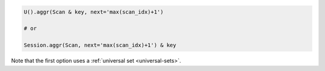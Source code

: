 .. code-block:: python

    U().aggr(Scan & key, next='max(scan_idx)+1')

    # or

    Session.aggr(Scan, next='max(scan_idx)+1') & key

Note that the first option uses a :ref:`universal set <universal-sets>`.
